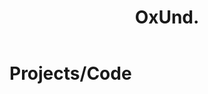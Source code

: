 #+TITLE: OxUnd.
#+OPTIONS: toc:nil title:nil
#+SLUG: index-----

* \faCode Projects/Code
  :PROPERTIES:
  :HTML_CONTAINER_CLASS: post-list
  :END:
